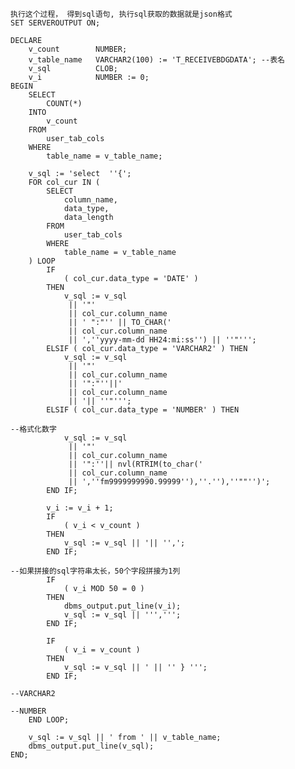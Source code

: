 #+BEGIN_EXAMPLE
执行这个过程， 得到sql语句, 执行sql获取的数据就是json格式
SET SERVEROUTPUT ON;

DECLARE
    v_count        NUMBER;
    v_table_name   VARCHAR2(100) := 'T_RECEIVEBDGDATA'; --表名
    v_sql          CLOB;
    v_i            NUMBER := 0;
BEGIN
    SELECT
        COUNT(*)
    INTO
        v_count
    FROM
        user_tab_cols
    WHERE
        table_name = v_table_name;

    v_sql := 'select  ''{';
    FOR col_cur IN (
        SELECT
            column_name,
            data_type,
            data_length
        FROM
            user_tab_cols
        WHERE
            table_name = v_table_name
    ) LOOP
        IF
            ( col_cur.data_type = 'DATE' )
        THEN
            v_sql := v_sql
             || '"'
             || col_cur.column_name
             || ' ":"'' || TO_CHAR('
             || col_cur.column_name
             || ',''yyyy-mm-dd HH24:mi:ss'') || ''"''';
        ELSIF ( col_cur.data_type = 'VARCHAR2' ) THEN
            v_sql := v_sql
             || '"'
             || col_cur.column_name
             || '":"''||'
             || col_cur.column_name
             || '|| ''"''';
        ELSIF ( col_cur.data_type = 'NUMBER' ) THEN

--格式化数字
            v_sql := v_sql
             || '"'
             || col_cur.column_name
             || '":''|| nvl(RTRIM(to_char('
             || col_cur.column_name
             || ',''fm9999999990.99999''),''.''),''""'')';
        END IF;

        v_i := v_i + 1;
        IF
            ( v_i < v_count )
        THEN
            v_sql := v_sql || '|| '',';
        END IF;

--如果拼接的sql字符串太长，50个字段拼接为1列
        IF
            ( v_i MOD 50 = 0 )
        THEN
            dbms_output.put_line(v_i);
            v_sql := v_sql || ''',''';
        END IF;

        IF
            ( v_i = v_count )
        THEN
            v_sql := v_sql || ' || '' } ''';
        END IF;

--VARCHAR2

--NUMBER
    END LOOP;

    v_sql := v_sql || ' from ' || v_table_name;
    dbms_output.put_line(v_sql);
END;
#+END_EXAMPLE
